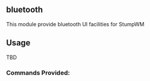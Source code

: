 ** bluetooth
   This module provide bluetooth UI facilities for StumpWM

** Usage
   TBD

*** Commands Provided:
